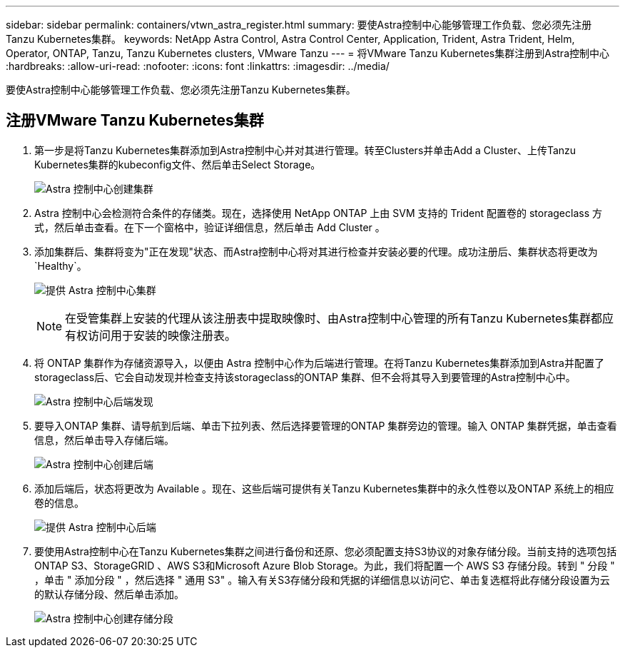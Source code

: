 ---
sidebar: sidebar 
permalink: containers/vtwn_astra_register.html 
summary: 要使Astra控制中心能够管理工作负载、您必须先注册Tanzu Kubernetes集群。 
keywords: NetApp Astra Control, Astra Control Center, Application, Trident, Astra Trident, Helm, Operator, ONTAP, Tanzu, Tanzu Kubernetes clusters, VMware Tanzu 
---
= 将VMware Tanzu Kubernetes集群注册到Astra控制中心
:hardbreaks:
:allow-uri-read: 
:nofooter: 
:icons: font
:linkattrs: 
:imagesdir: ../media/


[role="lead"]
要使Astra控制中心能够管理工作负载、您必须先注册Tanzu Kubernetes集群。



== 注册VMware Tanzu Kubernetes集群

. 第一步是将Tanzu Kubernetes集群添加到Astra控制中心并对其进行管理。转至Clusters并单击Add a Cluster、上传Tanzu Kubernetes集群的kubeconfig文件、然后单击Select Storage。
+
image:vtwn_image09.jpg["Astra 控制中心创建集群"]

. Astra 控制中心会检测符合条件的存储类。现在，选择使用 NetApp ONTAP 上由 SVM 支持的 Trident 配置卷的 storageclass 方式，然后单击查看。在下一个窗格中，验证详细信息，然后单击 Add Cluster 。
. 添加集群后、集群将变为"正在发现"状态、而Astra控制中心将对其进行检查并安装必要的代理。成功注册后、集群状态将更改为`Healthy`。
+
image:vtwn_image10.jpg["提供 Astra 控制中心集群"]

+

NOTE: 在受管集群上安装的代理从该注册表中提取映像时、由Astra控制中心管理的所有Tanzu Kubernetes集群都应有权访问用于安装的映像注册表。

. 将 ONTAP 集群作为存储资源导入，以便由 Astra 控制中心作为后端进行管理。在将Tanzu Kubernetes集群添加到Astra并配置了storageclass后、它会自动发现并检查支持该storageclass的ONTAP 集群、但不会将其导入到要管理的Astra控制中心中。
+
image:vtwn_image11.jpg["Astra 控制中心后端发现"]

. 要导入ONTAP 集群、请导航到后端、单击下拉列表、然后选择要管理的ONTAP 集群旁边的管理。输入 ONTAP 集群凭据，单击查看信息，然后单击导入存储后端。
+
image:vtwn_image12.jpg["Astra 控制中心创建后端"]

. 添加后端后，状态将更改为 Available 。现在、这些后端可提供有关Tanzu Kubernetes集群中的永久性卷以及ONTAP 系统上的相应卷的信息。
+
image:vtwn_image13.jpg["提供 Astra 控制中心后端"]

. 要使用Astra控制中心在Tanzu Kubernetes集群之间进行备份和还原、您必须配置支持S3协议的对象存储分段。当前支持的选项包括ONTAP S3、StorageGRID 、AWS S3和Microsoft Azure Blob Storage。为此，我们将配置一个 AWS S3 存储分段。转到 " 分段 " ，单击 " 添加分段 " ，然后选择 " 通用 S3" 。输入有关S3存储分段和凭据的详细信息以访问它、单击复选框将此存储分段设置为云的默认存储分段、然后单击添加。
+
image:vtwn_image14.jpg["Astra 控制中心创建存储分段"]


